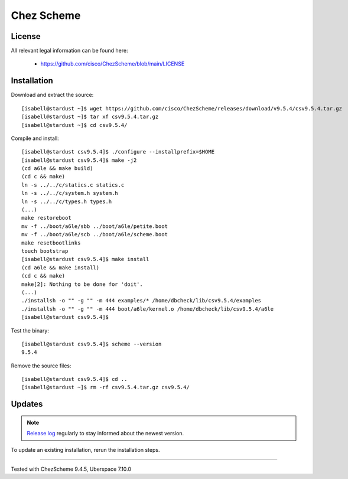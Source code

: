 .. highlight:: console

.. author:: luto <http://luto.at>

.. tag:: lang-c
.. tag:: lang-scheme

###########
Chez Scheme
###########

.. tag_list::

.. abstract::
  `Chez Scheme`_ is a programming language, a dialect and implementation of the language Scheme which is a type of Lisp.

License
=======

All relevant legal information can be found here:

  * https://github.com/cisco/ChezScheme/blob/main/LICENSE

Installation
============

Download and extract the source:

::

 [isabell@stardust ~]$ wget https://github.com/cisco/ChezScheme/releases/download/v9.5.4/csv9.5.4.tar.gz
 [isabell@stardust ~]$ tar xf csv9.5.4.tar.gz
 [isabell@stardust ~]$ cd csv9.5.4/

Compile and install:

::

 [isabell@stardust csv9.5.4]$ ./configure --installprefix=$HOME
 [isabell@stardust csv9.5.4]$ make -j2
 (cd a6le && make build)
 (cd c && make)
 ln -s ../../c/statics.c statics.c
 ln -s ../../c/system.h system.h
 ln -s ../../c/types.h types.h
 (...)
 make restoreboot
 mv -f ../boot/a6le/sbb ../boot/a6le/petite.boot
 mv -f ../boot/a6le/scb ../boot/a6le/scheme.boot
 make resetbootlinks
 touch bootstrap
 [isabell@stardust csv9.5.4]$ make install
 (cd a6le && make install)
 (cd c && make)
 make[2]: Nothing to be done for 'doit'.
 (...)
 ./installsh -o "" -g "" -m 444 examples/* /home/dbcheck/lib/csv9.5.4/examples
 ./installsh -o "" -g "" -m 444 boot/a6le/kernel.o /home/dbcheck/lib/csv9.5.4/a6le
 [isabell@stardust csv9.5.4]$

Test the binary:

::

 [isabell@stardust csv9.5.4]$ scheme --version
 9.5.4

Remove the source files:

::

 [isabell@stardust csv9.5.4]$ cd ..
 [isabell@stardust ~]$ rm -rf csv9.5.4.tar.gz csv9.5.4/

Updates
=======

.. note:: `Release log`_ regularly to stay informed about the newest version.

To update an existing installation, rerun the installation steps.

.. _`Chez Scheme`: https://cisco.github.io/ChezScheme/
.. _`Release log`: https://github.com/cisco/ChezScheme/releases

----

Tested with ChezScheme 9.4.5, Uberspace 7.10.0

.. author_list::
